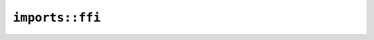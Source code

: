 ``imports::ffi``
================

.. js:class:: ImportedStruct

    .. js:attribute:: foo

    .. js:attribute:: count

.. js:class:: UnimportedEnum
